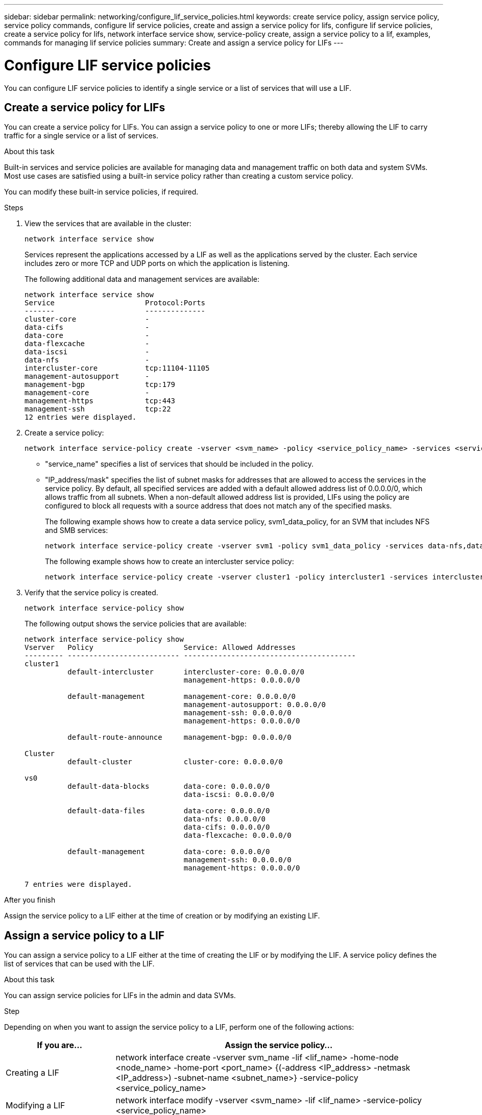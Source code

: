 ---
sidebar: sidebar
permalink: networking/configure_lif_service_policies.html
keywords: create service policy, assign service policy, service policy commands, configure lif service policies, create and assign a service policy for lifs, configure lif service policies, create a service policy for lifs, network interface service show, service-policy create, assign a service policy to a lif, examples, commands for managing lif service policies
summary: Create and assign a service policy for LIFs
---

= Configure LIF service policies
:hardbreaks:
:nofooter:
:icons: font
:linkattrs:
:imagesdir: ./media/

//
// Created with NDAC Version 2.0 (August 17, 2020)
// restructured: March 2021
// enhanced keywords May 2021
//


[.lead]
You can configure LIF service policies to identify a single service or a list of services that will use a LIF.

== Create a service policy for LIFs

You can create a service policy for LIFs. You can assign a service policy to one or more LIFs; thereby allowing the LIF to carry traffic for a single service or a list of services.

.About this task

Built-in services and service policies are available for managing data and management traffic on both data and system SVMs. Most use cases are satisfied using a built-in service policy rather than creating a custom service policy.

You can modify these built-in service policies, if required.

.Steps

. View the services that are available in the cluster:
+
....
network interface service show
....
+
Services represent the applications accessed by a LIF as well as the applications served by the cluster. Each service includes zero or more TCP and UDP ports on which the application is listening.
+
The following additional data and management services are available:
+
....
network interface service show
Service                     Protocol:Ports
-------                     --------------
cluster-core                -
data-cifs                   -
data-core                   -
data-flexcache              -
data-iscsi                  -
data-nfs                    -
intercluster-core           tcp:11104-11105
management-autosupport      -
management-bgp              tcp:179
management-core             -
management-https            tcp:443
management-ssh              tcp:22
12 entries were displayed.
....

. Create a service policy:
+
....
network interface service-policy create -vserver <svm_name> -policy <service_policy_name> -services <service_name> -allowed-addresses <IP_address/mask,...>
....
+

* "service_name" specifies a list of services that should be included in the policy.
* "IP_address/mask" specifies the list of subnet masks for addresses that are allowed to access the services in the service policy. By default, all specified services are added with a default allowed address list of 0.0.0.0/0, which allows traffic from all subnets. When a non-default allowed address list is provided, LIFs using the policy are configured to block all requests with a source address that does not match any of the specified masks.
+
The following example shows how to create a data service policy, svm1_data_policy, for an SVM that includes NFS and SMB services:
+
....
network interface service-policy create -vserver svm1 -policy svm1_data_policy -services data-nfs,data-cifs,data-core -allowed-addresses 10.1.0.0/16
....
+
The following example shows how to create an intercluster service policy:
+
....
network interface service-policy create -vserver cluster1 -policy intercluster1 -services intercluster-core -allowed-addresses 10.1.0.0/16
....

. Verify that the service policy is created.
+
....
network interface service-policy show
....
+
The following output shows the service policies that are available:
+
....
network interface service-policy show
Vserver   Policy                     Service: Allowed Addresses
--------- -------------------------- ----------------------------------------
cluster1
          default-intercluster       intercluster-core: 0.0.0.0/0
                                     management-https: 0.0.0.0/0

          default-management         management-core: 0.0.0.0/0
                                     management-autosupport: 0.0.0.0/0
                                     management-ssh: 0.0.0.0/0
                                     management-https: 0.0.0.0/0

          default-route-announce     management-bgp: 0.0.0.0/0

Cluster
          default-cluster            cluster-core: 0.0.0.0/0

vs0
          default-data-blocks        data-core: 0.0.0.0/0
                                     data-iscsi: 0.0.0.0/0

          default-data-files         data-core: 0.0.0.0/0
                                     data-nfs: 0.0.0.0/0
                                     data-cifs: 0.0.0.0/0
                                     data-flexcache: 0.0.0.0/0

          default-management         data-core: 0.0.0.0/0
                                     management-ssh: 0.0.0.0/0
                                     management-https: 0.0.0.0/0

7 entries were displayed.
....

.After you finish

Assign the service policy to a LIF either at the time of creation or by modifying an existing LIF.

== Assign a service policy to a LIF

You can assign a service policy to a LIF either at the time of creating the LIF or by modifying the LIF. A service policy defines the list of services that can be used with the LIF.

.About this task

You can assign service policies for LIFs in the admin and data SVMs.

.Step

Depending on when you want to assign the service policy to a LIF, perform one of the following actions:

[cols="25,75"]
|===
|If you are... |Assign the service policy...

|Creating a LIF
|network interface create -vserver svm_name -lif <lif_name> -home-node <node_name> -home-port <port_name> {(-address <IP_address> -netmask <IP_address>) -subnet-name <subnet_name>} -service-policy <service_policy_name>
|Modifying a LIF
|network interface modify -vserver <svm_name> -lif <lif_name> -service-policy <service_policy_name>
|===

When you specify a service policy for a LIF, you need not specify the data protocol and role for the LIF. Creating LIFs by specifying the role and data protocols is also supported.

[NOTE]
A service policy can only be used by LIFs in the same SVM that you specified when creating the service policy.

=== Examples

The following example shows how to modify the service policy of a LIF to use the default- management service policy:

....
network interface modify -vserver cluster1 -lif lif1 -service-policy default-management
....

== Commands for managing LIF service policies

Use the `network interface service-policy` commands to manage LIF service policies.

|===

h|If you want to... h|Use this command...

a|Create a service policy
a|`network interface service-policy create`
a|Add an additional service entry to an existing service policy
a|`network interface service-policy add-service`
a|Clone an existing service policy
a|`network interface service-policy clone`
a|Modify a service entry in an existing service policy
a|`network interface service-policy modify-service`
a|Remove a service entry from an existing service policy
a|`network interface service-policy remove-service`
a|Rename an existing service policy
a|`network interface service-policy rename`
a|Delete an existing service policy
a|`network interface service-policy delete`
a|Restore a built-in service-policy to its original state
a|`network interface service-policy restore-defaults`
a|Display existing service policies
a|`network interface service-policy show`
|===
